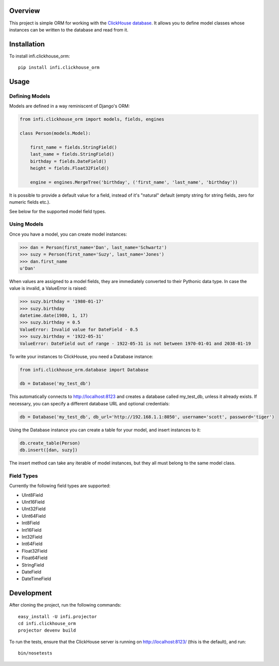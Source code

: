 Overview
========

This project is simple ORM for working with the `ClickHouse database <https://clickhouse.yandex/>`_.
It allows you to define model classes whose instances can be written to the database and read from it.

Installation
============

To install infi.clickhouse_orm::

    pip install infi.clickhouse_orm

Usage
=====

Defining Models
---------------

Models are defined in a way reminiscent of Django's ORM:

.. code:: python

    from infi.clickhouse_orm import models, fields, engines

    class Person(models.Model):

        first_name = fields.StringField()
        last_name = fields.StringField()
        birthday = fields.DateField()
        height = fields.Float32Field()

        engine = engines.MergeTree('birthday', ('first_name', 'last_name', 'birthday'))

It is possible to provide a default value for a field, instead of it's "natural" default (empty string for string fields, zero for numeric fields etc.).

See below for the supported model field types.

Using Models
------------

Once you have a model, you can create model instances:

.. code:: python

    >>> dan = Person(first_name='Dan', last_name='Schwartz')
    >>> suzy = Person(first_name='Suzy', last_name='Jones')
    >>> dan.first_name
    u'Dan'

When values are assigned to a model fields, they are immediately converted to their Pythonic data type.
In case the value is invalid, a ValueError is raised:

.. code:: python

    >>> suzy.birthday = '1980-01-17'
    >>> suzy.birthday
    datetime.date(1980, 1, 17)
    >>> suzy.birthday = 0.5
    ValueError: Invalid value for DateField - 0.5
    >>> suzy.birthday = '1922-05-31'
    ValueError: DateField out of range - 1922-05-31 is not between 1970-01-01 and 2038-01-19

To write your instances to ClickHouse, you need a Database instance:

.. code:: python

    from infi.clickhouse_orm.database import Database

    db = Database('my_test_db')

This automatically connects to http://localhost:8123 and creates a database called my_test_db, unless it already exists.
If necessary, you can specify a different database URL and optional credentials:

.. code:: python

    db = Database('my_test_db', db_url='http://192.168.1.1:8050', username='scott', password='tiger')

Using the Database instance you can create a table for your model, and insert instances to it:

.. code:: python

    db.create_table(Person)
    db.insert([dan, suzy])

The insert method can take any iterable of model instances, but they all must belong to the same model class.



Field Types
-----------

Currently the following field types are supported:

- UInt8Field
- UInt16Field
- UInt32Field
- UInt64Field
- Int8Field
- Int16Field
- Int32Field
- Int64Field
- Float32Field
- Float64Field
- StringField
- DateField
- DateTimeField



Development
===========

After cloning the project, run the following commands::

    easy_install -U infi.projector
    cd infi.clickhouse_orm
    projector devenv build

To run the tests, ensure that the ClickHouse server is running on http://localhost:8123/ (this is the default), and run::

    bin/nosetests
